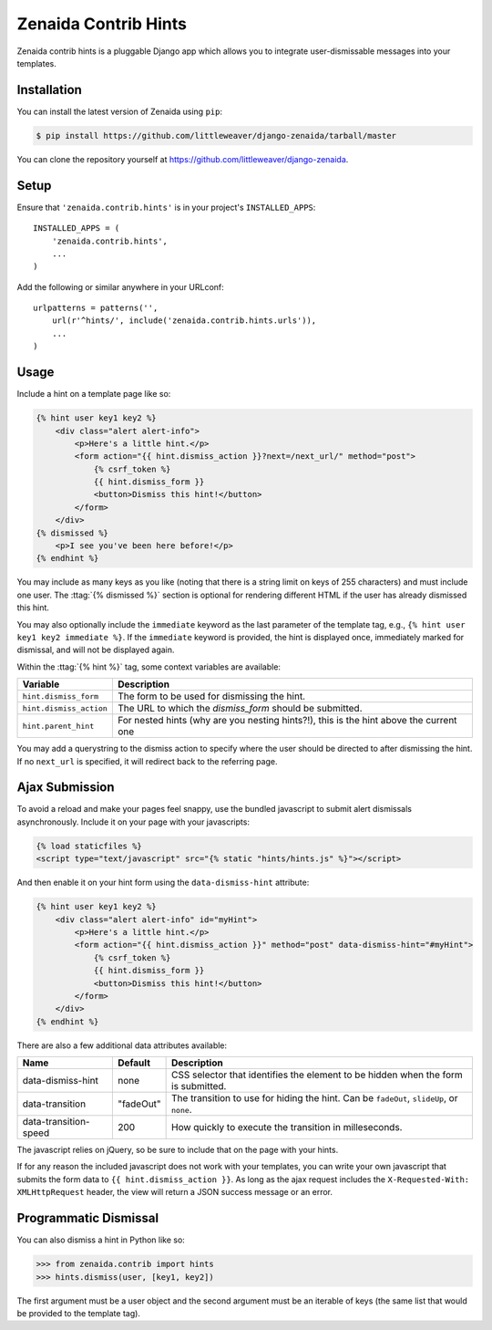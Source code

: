 .. highlight:: python

Zenaida Contrib Hints
========================

Zenaida contrib hints is a pluggable Django app which allows you to integrate
user-dismissable messages into your templates.

Installation
------------

You can install the latest version of Zenaida using ``pip``:

.. code-block:: bash

    $ pip install https://github.com/littleweaver/django-zenaida/tarball/master

You can clone the repository yourself at https://github.com/littleweaver/django-zenaida.

.. highlight:: python

Setup
-----

Ensure that ``'zenaida.contrib.hints'`` is in your project's ``INSTALLED_APPS``::

    INSTALLED_APPS = (
        'zenaida.contrib.hints',
        ...
    )

Add the following or similar anywhere in your URLconf::

    urlpatterns = patterns('',
        url(r'^hints/', include('zenaida.contrib.hints.urls')),
        ...
    )

Usage
-----

Include a hint on a template page like so:

.. code-block:: html+django

    {% hint user key1 key2 %}
        <div class="alert alert-info">
            <p>Here's a little hint.</p>
            <form action="{{ hint.dismiss_action }}?next=/next_url/" method="post">
                {% csrf_token %}
                {{ hint.dismiss_form }}
                <button>Dismiss this hint!</button>
            </form>
        </div>
    {% dismissed %}
        <p>I see you've been here before!</p>
    {% endhint %}

You may include as many keys as you like (noting that there is a string limit
on keys of 255 characters) and must include one user. The
:ttag:`{% dismissed %}` section is optional for rendering different HTML if the
user has already dismissed this hint.

You may also optionally include the ``immediate`` keyword as the last parameter
of the template tag, e.g., ``{% hint user key1 key2 immediate %}``.
If the ``immediate`` keyword is provided, the hint is displayed once,
immediately marked for dismissal, and will not be displayed again.

Within the :ttag:`{% hint %}` tag, some context variables are available:

========================== =============================================
Variable                   Description
========================== =============================================
``hint.dismiss_form``      The form to be used for dismissing the hint.
``hint.dismiss_action``    The URL to which the `dismiss_form` should
                           be submitted.
``hint.parent_hint``       For nested hints (why are you nesting
                           hints?!), this is the hint above the
                           current one
========================== =============================================

You may add a querystring to the dismiss action to specify where the user should
be directed to after dismissing the hint. If no ``next_url`` is specified, it
will redirect back to the referring page.

Ajax Submission
---------------

To avoid a reload and make your pages feel snappy, use the bundled javascript
to submit alert dismissals asynchronously. Include it on your page with your
javascripts:

.. code-block:: html+django

    {% load staticfiles %}
    <script type="text/javascript" src="{% static "hints/hints.js" %}"></script>

And then enable it on your hint form using the ``data-dismiss-hint`` attribute:

.. code-block:: html+django

    {% hint user key1 key2 %}
        <div class="alert alert-info" id="myHint">
            <p>Here's a little hint.</p>
            <form action="{{ hint.dismiss_action }}" method="post" data-dismiss-hint="#myHint">
                {% csrf_token %}
                {{ hint.dismiss_form }}
                <button>Dismiss this hint!</button>
            </form>
        </div>
    {% endhint %}

There are also a few additional data attributes available:

====================== ========= ===============================================
Name                   Default   Description
====================== ========= ===============================================
data-dismiss-hint      none      CSS selector that identifies the element to be
                                 hidden when the form is submitted.
data-transition        "fadeOut" The transition to use for hiding the
                                 hint. Can be ``fadeOut``, ``slideUp``,
                                 or ``none``.
data-transition-speed  200       How quickly to execute the transition in
                                 milleseconds.
====================== ========= ===============================================

The javascript relies on jQuery, so be sure to include that on the page
with your hints.

If for any reason the included javascript does not work with your templates, you
can write your own javascript that submits the form data to
``{{ hint.dismiss_action }}``. As long as the ajax request includes the
``X-Requested-With: XMLHttpRequest`` header, the view will return a JSON success
message or an error.

Programmatic Dismissal
----------------------

You can also dismiss a hint in Python like so:

.. code-block:: python

    >>> from zenaida.contrib import hints
    >>> hints.dismiss(user, [key1, key2])

The first argument must be a user object and the second argument must be an
iterable of keys (the same list that would be provided to the template tag).
